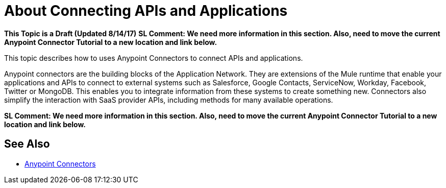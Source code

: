 = About Connecting APIs and Applications

**This Topic is a Draft (Updated 8/14/17)**
**SL Comment: We need more information in this section. Also, need to move the current Anypoint Connector Tutorial to a new location and link below.**

This topic describes how to uses Anypoint Connectors to connect APIs and applications. 

Anypoint connectors are the building blocks of the Application Network. They are extensions of the Mule runtime that enable your applications and APIs to connect to external systems such as Salesforce, Google Contacts, ServiceNow, Workday, Facebook, Twitter or MongoDB. This enables you to integrate information from these systems to create something new. Connectors also simplify the interaction with SaaS provider APIs, including methods for many available operations.

**SL Comment: We need more information in this section. Also, need to move the current Anypoint Connector Tutorial to a new location and link below.**

== See Also

* link:/mule-user-guide/v/3.8/anypoint-connectors[Anypoint Connectors]
